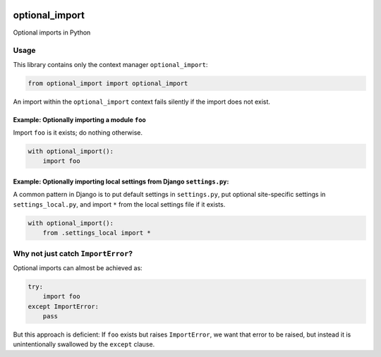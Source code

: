 .. figure:: https://circleci.com/gh/cardforcoin/optional_import.png?circle-token=d834124e03717f6619b867f13c8a85f254298df5
   :alt: Build status

optional_import
===============

Optional imports in Python

.. pypi - Everything below this line goes into the description for PyPI.

Usage
-----

This library contains only the context manager ``optional_import``:

.. code:: python

    from optional_import import optional_import

An import within the ``optional_import`` context fails silently if the
import does not exist.

Example: Optionally importing a module ``foo``
~~~~~~~~~~~~~~~~~~~~~~~~~~~~~~~~~~~~~~~~~~~~~~

Import ``foo`` is it exists; do nothing otherwise.

.. code:: python

    with optional_import():
        import foo

Example: Optionally importing local settings from Django ``settings.py``:
~~~~~~~~~~~~~~~~~~~~~~~~~~~~~~~~~~~~~~~~~~~~~~~~~~~~~~~~~~~~~~~~~~~~~~~~~

A common pattern in Django is to put default settings in ``settings.py``,
put optional site-specific settings in ``settings_local.py``, and import
``*`` from the local settings file if it exists.

.. code:: python

    with optional_import():
        from .settings_local import *

Why not just catch ``ImportError``?
-----------------------------------

Optional imports can almost be achieved as:

.. code:: python

    try:
        import foo
    except ImportError:
        pass

But this approach is deficient: If ``foo`` exists but raises ``ImportError``,
we want that error to be raised, but instead it is unintentionally swallowed
by the ``except`` clause.
